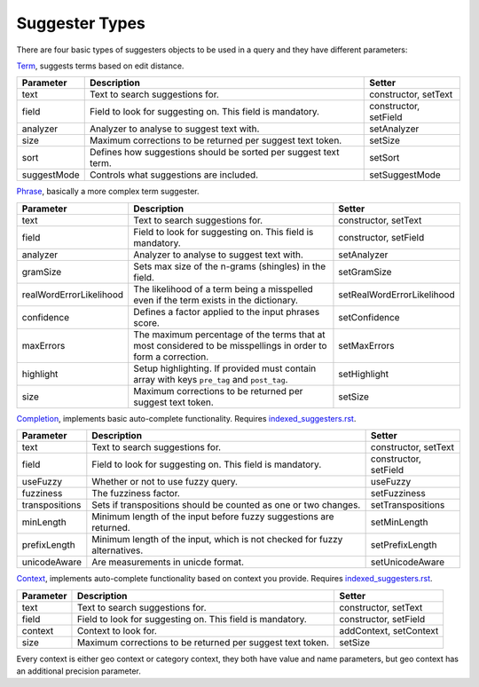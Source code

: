 Suggester Types
===============

There are four basic types of suggesters objects to be used in a query and they have different parameters:

`Term`_, suggests terms based on edit distance.

+---------------+-------------------------------------------------------------------+-------------------------+
| Parameter     | Description                                                       | Setter                  |
+===============+===================================================================+=========================+
| text          | Text to search suggestions for.                                   | constructor, setText    |
+---------------+-------------------------------------------------------------------+-------------------------+
| field         | Field to look for suggesting on. This field is mandatory.         | constructor, setField   |
+---------------+-------------------------------------------------------------------+-------------------------+
| analyzer      | Analyzer to analyse to suggest text with.                         | setAnalyzer             |
+---------------+-------------------------------------------------------------------+-------------------------+
| size          | Maximum corrections to be returned per suggest text token.        | setSize                 |
+---------------+-------------------------------------------------------------------+-------------------------+
| sort          | Defines how suggestions should be sorted per suggest text term.   | setSort                 |
+---------------+-------------------------------------------------------------------+-------------------------+
| suggestMode   | Controls what suggestions are included.                           | setSuggestMode          |
+---------------+-------------------------------------------------------------------+-------------------------+

`Phrase`_, basically a more complex term suggester.

+---------------------------+-----------------------------------------------------------------------------------------------------------------+------------------------------+
| Parameter                 | Description                                                                                                     | Setter                       |
+===========================+=================================================================================================================+==============================+
| text                      | Text to search suggestions for.                                                                                 | constructor, setText         |
+---------------------------+-----------------------------------------------------------------------------------------------------------------+------------------------------+
| field                     | Field to look for suggesting on. This field is mandatory.                                                       | constructor, setField        |
+---------------------------+-----------------------------------------------------------------------------------------------------------------+------------------------------+
| analyzer                  | Analyzer to analyse to suggest text with.                                                                       | setAnalyzer                  |
+---------------------------+-----------------------------------------------------------------------------------------------------------------+------------------------------+
| gramSize                  | Sets max size of the n-grams (shingles) in the field.                                                           | setGramSize                  |
+---------------------------+-----------------------------------------------------------------------------------------------------------------+------------------------------+
| realWordErrorLikelihood   | The likelihood of a term being a misspelled even if the term exists in the dictionary.                          | setRealWordErrorLikelihood   |
+---------------------------+-----------------------------------------------------------------------------------------------------------------+------------------------------+
| confidence                | Defines a factor applied to the input phrases score.                                                            | setConfidence                |
+---------------------------+-----------------------------------------------------------------------------------------------------------------+------------------------------+
| maxErrors                 | The maximum percentage of the terms that at most considered to be misspellings in order to form a correction.   | setMaxErrors                 |
+---------------------------+-----------------------------------------------------------------------------------------------------------------+------------------------------+
| highlight                 | Setup highlighting. If provided must contain array with keys ``pre_tag`` and ``post_tag``.                      | setHighlight                 |
+---------------------------+-----------------------------------------------------------------------------------------------------------------+------------------------------+
| size                      | Maximum corrections to be returned per suggest text token.                                                      | setSize                      |
+---------------------------+-----------------------------------------------------------------------------------------------------------------+------------------------------+

`Completion`_, implements basic auto-complete functionality. Requires `<indexed_suggesters.rst>`_.

+------------------+-----------------------------------------------------------------------------+-------------------------+
| Parameter        | Description                                                                 | Setter                  |
+==================+=============================================================================+=========================+
| text             | Text to search suggestions for.                                             | constructor, setText    |
+------------------+-----------------------------------------------------------------------------+-------------------------+
| field            | Field to look for suggesting on. This field is mandatory.                   | constructor, setField   |
+------------------+-----------------------------------------------------------------------------+-------------------------+
| useFuzzy         | Whether or not to use fuzzy query.                                          | useFuzzy                |
+------------------+-----------------------------------------------------------------------------+-------------------------+
| fuzziness        | The fuzziness factor.                                                       | setFuzziness            |
+------------------+-----------------------------------------------------------------------------+-------------------------+
| transpositions   | Sets if transpositions should be counted as one or two changes.             | setTranspositions       |
+------------------+-----------------------------------------------------------------------------+-------------------------+
| minLength        | Minimum length of the input before fuzzy suggestions are returned.          | setMinLength            |
+------------------+-----------------------------------------------------------------------------+-------------------------+
| prefixLength     | Minimum length of the input, which is not checked for fuzzy alternatives.   | setPrefixLength         |
+------------------+-----------------------------------------------------------------------------+-------------------------+
| unicodeAware     | Are measurements in unicde format.                                          | setUnicodeAware         |
+------------------+-----------------------------------------------------------------------------+-------------------------+

`Context`_, implements auto-complete functionality based on context you provide. Requires `<indexed_suggesters.rst>`_.

+-------------+--------------------------------------------------------------+--------------------------+
| Parameter   | Description                                                  | Setter                   |
+=============+==============================================================+==========================+
| text        | Text to search suggestions for.                              | constructor, setText     |
+-------------+--------------------------------------------------------------+--------------------------+
| field       | Field to look for suggesting on. This field is mandatory.    | constructor, setField    |
+-------------+--------------------------------------------------------------+--------------------------+
| context     | Context to look for.                                         | addContext, setContext   |
+-------------+--------------------------------------------------------------+--------------------------+
| size        | Maximum corrections to be returned per suggest text token.   | setSize                  |
+-------------+--------------------------------------------------------------+--------------------------+

Every context is either geo context or category context, they both have value and name parameters, but geo context has an additional precision parameter.

.. _Term: http://www.elasticsearch.org/guide/en/elasticsearch/reference/current/search-suggesters-term.html
.. _Phrase: http://www.elasticsearch.org/guide/en/elasticsearch/reference/current/search-suggesters-phrase.html
.. _Completion: http://www.elasticsearch.org/guide/en/elasticsearch/reference/current/search-suggesters-term.html
.. _Context: http://www.elasticsearch.org/guide/en/elasticsearch/reference/current/suggester-context.html
